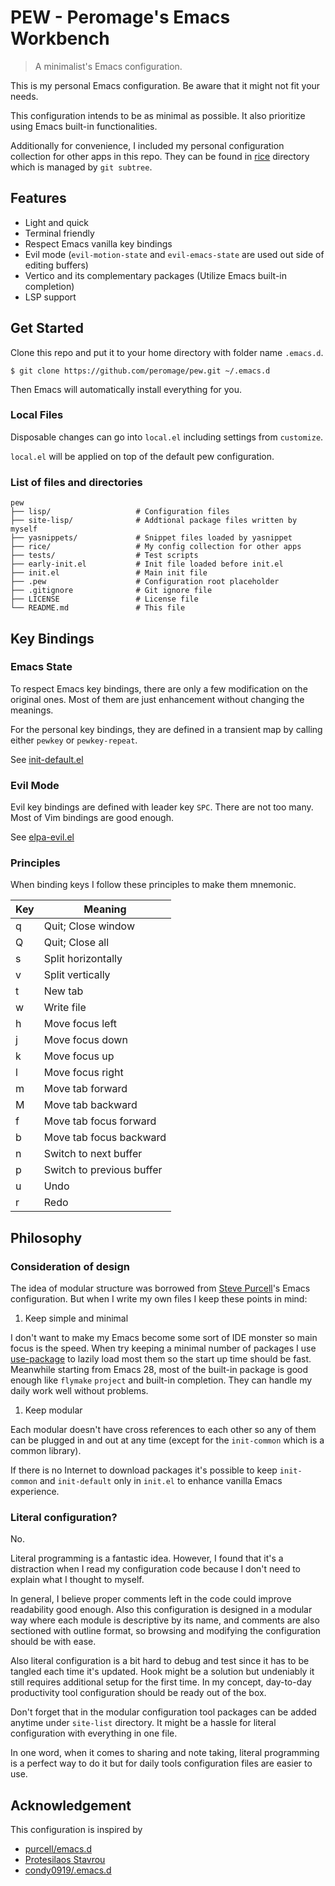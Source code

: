 * PEW - Peromage's Emacs Workbench

#+begin_quote
A minimalist's Emacs configuration.
#+end_quote

This is my personal Emacs configuration. Be aware that it might not fit your needs.

This configuration intends to be as minimal as possible. It also prioritize using Emacs built-in functionalities.

Additionally for convenience, I included my personal configuration collection for other apps in this repo. They can be found in [[./rice][rice]] directory which is managed by ~git subtree~.

** Features
- Light and quick
- Terminal friendly
- Respect Emacs vanilla key bindings
- Evil mode (~evil-motion-state~ and ~evil-emacs-state~ are used out side of editing buffers)
- Vertico and its complementary packages (Utilize Emacs built-in completion)
- LSP support

** Get Started
Clone this repo and put it to your home directory with folder name =.emacs.d=.

#+begin_src shell
$ git clone https://github.com/peromage/pew.git ~/.emacs.d
#+end_src

Then Emacs will automatically install everything for you.

*** Local Files
Disposable changes can go into =local.el= including settings from ~customize~.

=local.el= will be applied on top of the default pew configuration.

*** List of files and directories

#+begin_example
pew
├── lisp/                   # Configuration files
├── site-lisp/              # Addtional package files written by myself
├── yasnippets/             # Snippet files loaded by yasnippet
├── rice/                   # My config collection for other apps
├── tests/                  # Test scripts
├── early-init.el           # Init file loaded before init.el
├── init.el                 # Main init file
├── .pew                    # Configuration root placeholder
├── .gitignore              # Git ignore file
├── LICENSE                 # License file
└── README.md               # This file
#+end_example

** Key Bindings
*** Emacs State
To respect Emacs key bindings, there are only a few modification on the original ones. Most of them are just enhancement without changing the meanings.

For the personal key bindings, they are defined in a transient map by calling either =pewkey= or =pewkey-repeat=.

See [[./lisp/init-defaults.el][init-default.el]]

*** Evil Mode
Evil key bindings are defined with leader key =SPC=. There are not too many. Most of Vim bindings are good enough.

See [[./lisp/elpa-evil.el][elpa-evil.el]]

*** Principles
When binding keys I follow these principles to make them mnemonic.

| Key | Meaning                   |
|-----+---------------------------|
| q   | Quit; Close window        |
| Q   | Quit; Close all           |
| s   | Split horizontally        |
| v   | Split vertically          |
| t   | New tab                   |
| w   | Write file                |
|-----+---------------------------|
| h   | Move focus left           |
| j   | Move focus down           |
| k   | Move focus up             |
| l   | Move focus right          |
| m   | Move tab forward          |
| M   | Move tab backward         |
| f   | Move tab focus forward    |
| b   | Move tab focus backward   |
| n   | Switch to next buffer     |
| p   | Switch to previous buffer |
| u   | Undo                      |
| r   | Redo                      |

** Philosophy
*** Consideration of design
The idea of modular structure was borrowed from [[https://github.com/purcell/emacs.d][Steve Purcell]]'s Emacs configuration. But when I write my own files I keep these points in mind:

1. Keep simple and minimal
I don't want to make my Emacs become some sort of IDE monster so main focus is the speed. When try keeping a minimal number of packages I use [[https://github.com/jwiegley/use-package][use-package]] to lazily load most them so the start up time should be fast. Meanwhile starting from Emacs 28, most of the built-in package is good enough like =flymake= =project= and built-in completion. They can handle my daily work well without problems.

2. Keep modular
Each modular doesn't have cross references to each other so any of them can be plugged in and out at any time (except for the =init-common= which is a common library).

If there is no Internet to download packages it's possible to keep =init-common= and =init-default= only in =init.el= to enhance vanilla Emacs experience.

*** Literal configuration?
No.

Literal programming is a fantastic idea. However, I found that it's a distraction when I read my configuration code because I don't need to explain what I thought to myself.

In general, I believe proper comments left in the code could improve readability good enough. Also this configuration is designed in a modular way where each module is descriptive by its name, and comments are also sectioned with outline format, so browsing and modifying the configuration should be with ease.

Also literal configuration is a bit hard to debug and test since it has to be tangled each time it's updated. Hook might be a solution but undeniably it still requires additional setup for the first time. In my concept, day-to-day productivity tool configuration should be ready out of the box.

Don't forget that in the modular configuration tool packages can be added anytime under =site-list= directory. It might be a hassle for literal configuration with everything in one file.

In one word, when it comes to sharing and note taking, literal programming is a perfect way to do it but for daily tools configuration files are easier to use.

** Acknowledgement
This configuration is inspired by
- [[https://github.com/purcell/emacs.d][purcell/emacs.d]]
- [[https://protesilaos.com/emacs/dotemacs][Protesilaos Stavrou]]
- [[https://github.com/condy0919/.emacs.d][condy0919/.emacs.d]]
